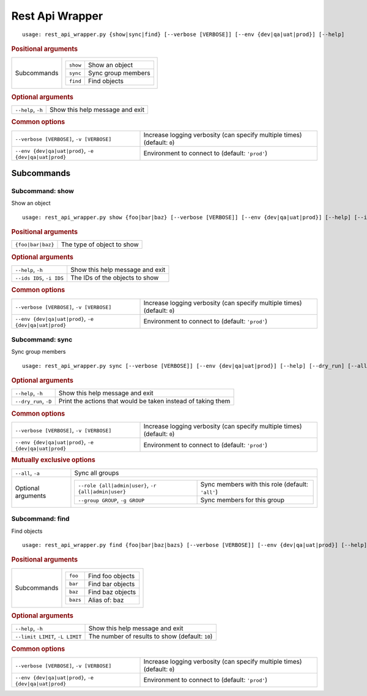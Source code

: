 Rest Api Wrapper
****************


::

    usage: rest_api_wrapper.py {show|sync|find} [--verbose [VERBOSE]] [--env {dev|qa|uat|prod}] [--help]



.. rubric:: Positional arguments

.. table::
    :widths: auto

    +-------------+---------------------------------------+
    | Subcommands | .. table::                            |
    |             |     :widths: auto                     |
    |             |                                       |
    |             |     +----------+--------------------+ |
    |             |     | ``show`` | Show an object     | |
    |             |     +----------+--------------------+ |
    |             |     | ``sync`` | Sync group members | |
    |             |     +----------+--------------------+ |
    |             |     | ``find`` | Find objects       | |
    |             |     +----------+--------------------+ |
    +-------------+---------------------------------------+


.. rubric:: Optional arguments

.. table::
    :widths: auto

    +--------------------+---------------------------------+
    | ``--help``, ``-h`` | Show this help message and exit |
    +--------------------+---------------------------------+


.. rubric:: Common options

.. table::
    :widths: auto

    +-------------------------------------------------------+--------------------------------------------------------------------------+
    | ``--verbose [VERBOSE]``, ``-v [VERBOSE]``             | Increase logging verbosity (can specify multiple times) (default: ``0``) |
    +-------------------------------------------------------+--------------------------------------------------------------------------+
    | ``--env {dev|qa|uat|prod}``, ``-e {dev|qa|uat|prod}`` | Environment to connect to (default: ``'prod'``)                          |
    +-------------------------------------------------------+--------------------------------------------------------------------------+


Subcommands
===========


Subcommand: show
----------------

Show an object

::

    usage: rest_api_wrapper.py show {foo|bar|baz} [--verbose [VERBOSE]] [--env {dev|qa|uat|prod}] [--help] [--ids IDS]



.. rubric:: Positional arguments

.. table::
    :widths: auto

    +-------------------+----------------------------+
    | ``{foo|bar|baz}`` | The type of object to show |
    +-------------------+----------------------------+


.. rubric:: Optional arguments

.. table::
    :widths: auto

    +---------------------------+---------------------------------+
    | ``--help``, ``-h``        | Show this help message and exit |
    +---------------------------+---------------------------------+
    | ``--ids IDS``, ``-i IDS`` | The IDs of the objects to show  |
    +---------------------------+---------------------------------+


.. rubric:: Common options

.. table::
    :widths: auto

    +-------------------------------------------------------+--------------------------------------------------------------------------+
    | ``--verbose [VERBOSE]``, ``-v [VERBOSE]``             | Increase logging verbosity (can specify multiple times) (default: ``0``) |
    +-------------------------------------------------------+--------------------------------------------------------------------------+
    | ``--env {dev|qa|uat|prod}``, ``-e {dev|qa|uat|prod}`` | Environment to connect to (default: ``'prod'``)                          |
    +-------------------------------------------------------+--------------------------------------------------------------------------+


Subcommand: sync
----------------

Sync group members

::

    usage: rest_api_wrapper.py sync [--verbose [VERBOSE]] [--env {dev|qa|uat|prod}] [--help] [--dry_run] [--all] [--role {all|admin|user}] [--group GROUP]



.. rubric:: Optional arguments

.. table::
    :widths: auto

    +-----------------------+--------------------------------------------------------------+
    | ``--help``, ``-h``    | Show this help message and exit                              |
    +-----------------------+--------------------------------------------------------------+
    | ``--dry_run``, ``-D`` | Print the actions that would be taken instead of taking them |
    +-----------------------+--------------------------------------------------------------+


.. rubric:: Common options

.. table::
    :widths: auto

    +-------------------------------------------------------+--------------------------------------------------------------------------+
    | ``--verbose [VERBOSE]``, ``-v [VERBOSE]``             | Increase logging verbosity (can specify multiple times) (default: ``0``) |
    +-------------------------------------------------------+--------------------------------------------------------------------------+
    | ``--env {dev|qa|uat|prod}``, ``-e {dev|qa|uat|prod}`` | Environment to connect to (default: ``'prod'``)                          |
    +-------------------------------------------------------+--------------------------------------------------------------------------+


.. rubric:: Mutually exclusive options

.. table::
    :widths: auto

    +--------------------+-----------------------------------------------------------------------------------------------------------------+
    | ``--all``, ``-a``  | Sync all groups                                                                                                 |
    +--------------------+-----------------------------------------------------------------------------------------------------------------+
    | Optional arguments | .. table::                                                                                                      |
    |                    |     :widths: auto                                                                                               |
    |                    |                                                                                                                 |
    |                    |     +------------------------------------------------------+--------------------------------------------------+ |
    |                    |     | ``--role {all|admin|user}``, ``-r {all|admin|user}`` | Sync members with this role (default: ``'all'``) | |
    |                    |     +------------------------------------------------------+--------------------------------------------------+ |
    |                    |     | ``--group GROUP``, ``-g GROUP``                      | Sync members for this group                      | |
    |                    |     +------------------------------------------------------+--------------------------------------------------+ |
    +--------------------+-----------------------------------------------------------------------------------------------------------------+


Subcommand: find
----------------

Find objects

::

    usage: rest_api_wrapper.py find {foo|bar|baz|bazs} [--verbose [VERBOSE]] [--env {dev|qa|uat|prod}] [--help] [--limit LIMIT]



.. rubric:: Positional arguments

.. table::
    :widths: auto

    +-------------+-------------------------------------+
    | Subcommands | .. table::                          |
    |             |     :widths: auto                   |
    |             |                                     |
    |             |     +----------+------------------+ |
    |             |     | ``foo``  | Find foo objects | |
    |             |     +----------+------------------+ |
    |             |     | ``bar``  | Find bar objects | |
    |             |     +----------+------------------+ |
    |             |     | ``baz``  | Find baz objects | |
    |             |     +----------+------------------+ |
    |             |     | ``bazs`` | Alias of: baz    | |
    |             |     +----------+------------------+ |
    +-------------+-------------------------------------+


.. rubric:: Optional arguments

.. table::
    :widths: auto

    +---------------------------------+-------------------------------------------------+
    | ``--help``, ``-h``              | Show this help message and exit                 |
    +---------------------------------+-------------------------------------------------+
    | ``--limit LIMIT``, ``-L LIMIT`` | The number of results to show (default: ``10``) |
    +---------------------------------+-------------------------------------------------+


.. rubric:: Common options

.. table::
    :widths: auto

    +-------------------------------------------------------+--------------------------------------------------------------------------+
    | ``--verbose [VERBOSE]``, ``-v [VERBOSE]``             | Increase logging verbosity (can specify multiple times) (default: ``0``) |
    +-------------------------------------------------------+--------------------------------------------------------------------------+
    | ``--env {dev|qa|uat|prod}``, ``-e {dev|qa|uat|prod}`` | Environment to connect to (default: ``'prod'``)                          |
    +-------------------------------------------------------+--------------------------------------------------------------------------+
